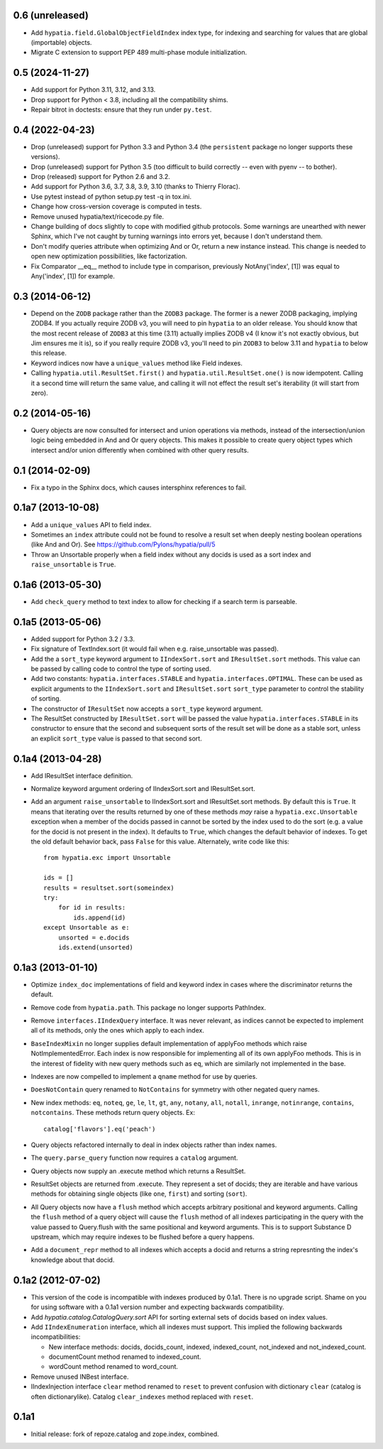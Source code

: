 0.6 (unreleased)
----------------

- Add ``hypatia.field.GlobalObjectFieldIndex`` index type, for indexing and
  searching for values that are global (importable) objects.

- Migrate C extension to support PEP 489 multi-phase module initialization.

0.5 (2024-11-27)
----------------

- Add support for Python 3.11, 3.12, and 3.13.

- Drop support for Python < 3.8, including all the compatibility shims.

- Repair bitrot in doctests:  ensure that they run under ``py.test``.
  
0.4 (2022-04-23)
----------------

- Drop (unreleased) support for Python 3.3 and Python 3.4 (the ``persistent``
  package no longer supports these versions).

- Drop (unreleased) support for Python 3.5 (too difficult to build correctly --
  even with pyenv -- to bother).

- Drop (released) support for Python 2.6 and 3.2.

- Add support for Python 3.6, 3.7, 3.8, 3.9, 3.10 (thanks to Thierry Florac).

- Use pytest instead of python setup.py test -q in tox.ini.

- Change how cross-version coverage is computed in tests.

- Remove unused hypatia/text/ricecode.py file.

- Change building of docs slightly to cope with modified github protocols.
  Some warnings are unearthed with newer Sphinx, which I've not
  caught by turning warnings into errors yet, because I don't understand them.

- Don't modify queries attribute when optimizing And or Or, return a new
  instance instead. This change is needed to open new optimization
  possibilities, like factorization.

- Fix Comparator __eq__ method to include type in comparison,
  previously NotAny('index', [1]) was equal to Any('index', [1]) for example.


0.3 (2014-06-12)
----------------

- Depend on the ``ZODB`` package rather than the ``ZODB3`` package.  The former
  is a newer ZODB packaging, implying ZODB4.  If you actually require ZODB v3,
  you will need to pin ``hypatia`` to an older release.  You should know that
  the most recent release of ``ZODB3`` at this time (3.11) actually implies
  ZODB v4 (I know it's not exactly obvious, but Jim ensures me it is), so if
  you really require ZODB v3, you'll need to pin ``ZODB3`` to below 3.11 and
  ``hypatia`` to below this release.

- Keyword indices now have a ``unique_values`` method like Field indexes.

- Calling ``hypatia.util.ResultSet.first()`` and
  ``hypatia.util.ResultSet.one()`` is now idempotent.  Calling it a second time
  will return the same value, and calling it will not effect the result set's
  iterability (it will start from zero).

0.2 (2014-05-16)
----------------

- Query objects are now consulted for intersect and union operations via
  methods, instead of the intersection/union logic being embedded in And and Or
  query objects.  This makes it possible to create query object types which
  intersect and/or union differently when combined with other query results.

0.1 (2014-02-09)
----------------

- Fix a typo in the Sphinx docs, which causes intersphinx references to
  fail.

0.1a7 (2013-10-08)
------------------

- Add a ``unique_values`` API to field index.

- Sometimes an ``index`` attribute could not be found to resolve a result 
  set when deeply nesting boolean operations (like And and Or).  See 
  https://github.com/Pylons/hypatia/pull/5

- Throw an Unsortable properly when a field index without any docids is used as
  a sort index and ``raise_unsortable`` is ``True``.

0.1a6 (2013-05-30)
------------------

- Add ``check_query`` method to text index to allow for checking if a search
  term is parseable.

0.1a5 (2013-05-06)
------------------

- Added support for Python 3.2 / 3.3.

- Fix signature of TextIndex.sort (it would fail when e.g. raise_unsortable was
  passed).

- Add the a ``sort_type`` keyword argument to ``IIndexSort.sort`` and
  ``IResultSet.sort`` methods.  This value can be passed by calling code to
  control the type of sorting used.

- Add two constants: ``hypatia.interfaces.STABLE`` and
  ``hypatia.interfaces.OPTIMAL``.  These can be used as explicit arguments to
  the ``IIndexSort.sort`` and ``IResultSet.sort`` ``sort_type`` parameter to
  control the stability of sorting.

- The constructor of ``IResultSet`` now accepts a ``sort_type`` keyword
  argument.

- The ResultSet constructed by ``IResultSet.sort`` will be passed the value
  ``hypatia.interfaces.STABLE`` in its constructor to ensure that the second
  and subsequent sorts of the result set will be done as a stable sort, unless
  an explicit ``sort_type`` value is passed to that second sort.

0.1a4 (2013-04-28)
------------------

- Add IResultSet interface definition.

- Normalize keyword argument ordering of IIndexSort.sort and IResultSet.sort.

- Add an argument ``raise_unsortable`` to IIndexSort.sort and IResultSet.sort
  methods.  By default this is ``True``.  It means that iterating over the
  results returned by one of these methods *may* raise a
  ``hypatia.exc.Unsortable`` exception when a member of the docids passed in
  cannot be sorted by the index used to do the sort (e.g. a value for the docid
  is not present in the index).  It defaults to ``True``, which changes the
  default behavior of indexes.  To get the old default behavior back, pass
  ``False`` for this value.  Alternately, write code like this::

     from hypatia.exc import Unsortable

     ids = []
     results = resultset.sort(someindex)
     try:
         for id in results:
             ids.append(id)
     except Unsortable as e:
         unsorted = e.docids
         ids.extend(unsorted)

0.1a3 (2013-01-10)
------------------

- Optimize ``index_doc`` implementations of field and keyword index in cases
  where the discriminator returns the default.

- Remove code from ``hypatia.path``.  This package no longer supports
  PathIndex.

- Remove ``interfaces.IIndexQuery`` interface.  It was never relevant, as
  indices cannot be expected to implement all of its methods, only the ones
  which apply to each index.

- ``BaseIndexMixin`` no longer supplies default implementation of applyFoo
  methods which raise NotImplementedError.  Each index is now responsible for
  implementing all of its own applyFoo methods.  This is in the interest of
  fidelity with new query methods such as ``eq``, which are similarly not
  implemented in the base.

- Indexes are now compelled to implement a ``qname`` method for use by
  queries.

- ``DoesNotContain`` query renamed to ``NotContains`` for symmetry with other
  negated query names.

- New index methods: ``eq``, ``noteq``, ``ge``, ``le``, ``lt``, ``gt``,
  ``any``, ``notany``, ``all``, ``notall``, ``inrange``, ``notinrange``,
  ``contains``, ``notcontains``.  These methods return query objects.  Ex::

      catalog['flavors'].eq('peach')

- Query objects refactored internally to deal in index objects rather than
  index names.

- The ``query.parse_query`` function now requires a ``catalog`` argument.

- Query objects now supply an .execute method which returns a ResultSet.

- ResultSet objects are returned from .execute.  They represent a set of
  docids; they are iterable and have various methods for obtaining single
  objects (like ``one``, ``first``) and sorting (``sort``).

- All Query objects now have a ``flush`` method which accepts arbitrary
  positional and keyword arguments.  Calling the ``flush`` method of a query
  object will cause the ``flush`` method of all indexes participating in the
  query with the value passed to Query.flush with the same positional and
  keyword arguments.  This is to support Substance D upstream, which may
  require indexes to be flushed before a query happens.

- Add a ``document_repr`` method to all indexes which accepts a docid and
  returns a string represnting the index's knowledge about that docid.

0.1a2 (2012-07-02)
------------------

- This version of the code is incompatible with indexes produced by 0.1a1.
  There is no upgrade script.  Shame on you for using software with a 0.1a1
  version number and expecting backwards compatibility.

- Add `hypatia.catalog.CatalogQuery.sort` API for sorting external sets
  of docids based on index values.

- Add ``IIndexEnumeration`` interface, which all indexes must support.
  This implied the following backwards incompatibilities:

  - New interface methods: docids, docids_count, indexed, indexed_count,
    not_indexed and not_indexed_count.

  - documentCount method renamed to indexed_count.

  - wordCount method renamed to word_count.

- Remove unused INBest interface.

- IIndexInjection interface ``clear`` method renamed to ``reset`` to prevent
  confusion with dictionary ``clear`` (catalog is often dictionarylike).
  Catalog ``clear_indexes`` method replaced with ``reset``.

0.1a1
-----

- Initial release: fork of repoze.catalog and zope.index, combined.

